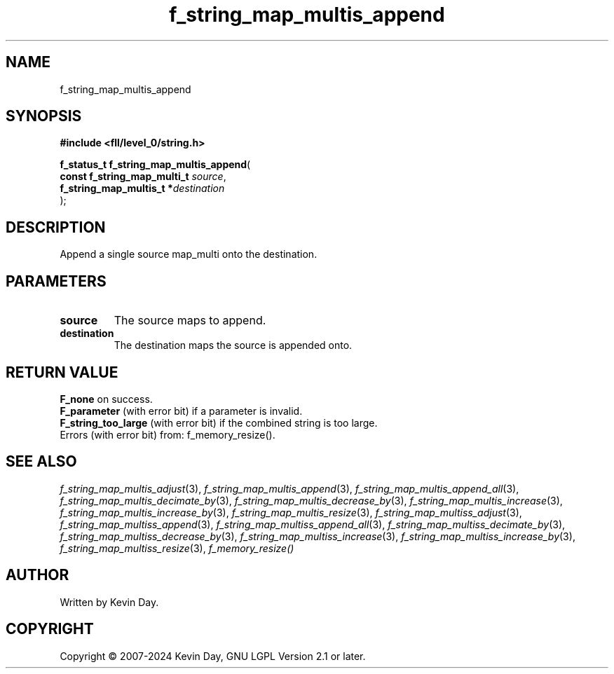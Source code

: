 .TH f_string_map_multis_append "3" "February 2024" "FLL - Featureless Linux Library 0.6.10" "Library Functions"
.SH "NAME"
f_string_map_multis_append
.SH SYNOPSIS
.nf
.B #include <fll/level_0/string.h>
.sp
\fBf_status_t f_string_map_multis_append\fP(
    \fBconst f_string_map_multi_t \fP\fIsource\fP,
    \fBf_string_map_multis_t     *\fP\fIdestination\fP
);
.fi
.SH DESCRIPTION
.PP
Append a single source map_multi onto the destination.
.SH PARAMETERS
.TP
.B source
The source maps to append.

.TP
.B destination
The destination maps the source is appended onto.

.SH RETURN VALUE
.PP
\fBF_none\fP on success.
.br
\fBF_parameter\fP (with error bit) if a parameter is invalid.
.br
\fBF_string_too_large\fP (with error bit) if the combined string is too large.
.br
Errors (with error bit) from: f_memory_resize().
.SH SEE ALSO
.PP
.nh
.ad l
\fIf_string_map_multis_adjust\fP(3), \fIf_string_map_multis_append\fP(3), \fIf_string_map_multis_append_all\fP(3), \fIf_string_map_multis_decimate_by\fP(3), \fIf_string_map_multis_decrease_by\fP(3), \fIf_string_map_multis_increase\fP(3), \fIf_string_map_multis_increase_by\fP(3), \fIf_string_map_multis_resize\fP(3), \fIf_string_map_multiss_adjust\fP(3), \fIf_string_map_multiss_append\fP(3), \fIf_string_map_multiss_append_all\fP(3), \fIf_string_map_multiss_decimate_by\fP(3), \fIf_string_map_multiss_decrease_by\fP(3), \fIf_string_map_multiss_increase\fP(3), \fIf_string_map_multiss_increase_by\fP(3), \fIf_string_map_multiss_resize\fP(3), \fIf_memory_resize()\fP
.ad
.hy
.SH AUTHOR
Written by Kevin Day.
.SH COPYRIGHT
.PP
Copyright \(co 2007-2024 Kevin Day, GNU LGPL Version 2.1 or later.
